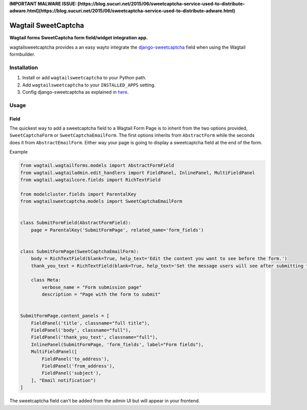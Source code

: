 **IMPORTANT MALWARE ISSUE: [https://blog.sucuri.net/2015/06/sweetcaptcha-service-used-to-distribute-adware.html](https://blog.sucuri.net/2015/06/sweetcaptcha-service-used-to-distribute-adware.html)** 

Wagtail SweetCaptcha
================
**Wagtail forms SweetCaptcha form field/widget integration app.**

wagtailsweetcaptcha provides a an easy wayto integrate the `django-sweetcaptcha <https://pypi.python.org/pypi/sweetcaptcha/>`_ field when using the Wagtail formbuilder.


Installation
------------

#. Install or add ``wagtailsweetcaptcha`` to your Python path.

#. Add ``wagtailsweetcaptcha`` to your ``INSTALLED_APPS`` setting.

#. Config django-sweetcaptcha as explained in `here <https://github.com/jordij/django-sweetcaptcha>`_.


Usage
-----

Field
~~~~~
The quickest way to add a sweetcaptcha field to a Wagtail Form Page is to inherit from the two options provided, ``SweetCaptchaForm`` or ``SweetCaptchaEmailForm``. The first options inherits from ``AbstractForm`` while the seconds does it from ``AbstractEmailForm``. Either way your page is going to display a sweetcaptcha field at the end of the form.

Example

.. code-block:: python

    from wagtail.wagtailforms.models import AbstractFormField
    from wagtail.wagtailadmin.edit_handlers import FieldPanel, InlinePanel, MultiFieldPanel
    from wagtail.wagtailcore.fields import RichTextField

    from modelcluster.fields import ParentalKey
    from wagtailsweetcaptcha.models import SweetCaptchaEmailForm


    class SubmitFormField(AbstractFormField):
        page = ParentalKey('SubmitFormPage', related_name='form_fields')


    class SubmitFormPage(SweetCaptchaEmailForm):
        body = RichTextField(blank=True, help_text='Edit the content you want to see before the form.')
        thank_you_text = RichTextField(blank=True, help_text='Set the message users will see after submitting the form.')

        class Meta:
            verbose_name = "Form submission page"
            description = "Page with the form to submit"


    SubmitFormPage.content_panels = [
        FieldPanel('title', classname="full title"),
        FieldPanel('body', classname="full"),
        FieldPanel('thank_you_text', classname="full"),
        InlinePanel(SubmitFormPage, 'form_fields', label="Form fields"),
        MultiFieldPanel([
            FieldPanel('to_address'),
            FieldPanel('from_address'),
            FieldPanel('subject'),
        ], "Email notification")
    ]


The sweetcaptcha field can't be added from the admin UI but will appear in your frontend.
